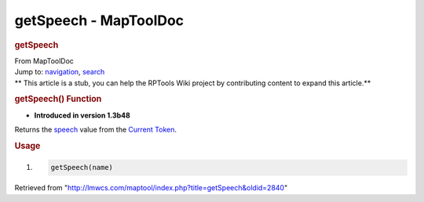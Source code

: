 ======================
getSpeech - MapToolDoc
======================

.. contents::
   :depth: 3
..

.. container:: noprint
   :name: mw-page-base

.. container:: noprint
   :name: mw-head-base

.. container:: mw-body
   :name: content

   .. container:: mw-indicators

   .. rubric:: getSpeech
      :name: firstHeading
      :class: firstHeading

   .. container:: mw-body-content
      :name: bodyContent

      .. container::
         :name: siteSub

         From MapToolDoc

      .. container::
         :name: contentSub

      .. container:: mw-jump
         :name: jump-to-nav

         Jump to: `navigation <#mw-head>`__, `search <#p-search>`__

      .. container:: mw-content-ltr
         :name: mw-content-text

         .. container:: template_stub

            ** This article is a stub, you can help the RPTools Wiki
            project by contributing content to expand this article.**

         .. rubric:: getSpeech() Function
            :name: getspeech-function

         .. container:: template_version

            • **Introduced in version 1.3b48**

         .. container:: template_description

            Returns the
            `speech </maptool/index.php?title=Token:speech&action=edit&redlink=1>`__
            value from the `Current
            Token <Current_Token>`__.

         .. rubric:: Usage
            :name: usage

         .. container:: mw-geshi mw-code mw-content-ltr

            .. container:: mtmacro source-mtmacro

               #. .. code-block:: none

                     getSpeech(name)

      .. container:: printfooter

         Retrieved from
         "http://lmwcs.com/maptool/index.php?title=getSpeech&oldid=2840"

